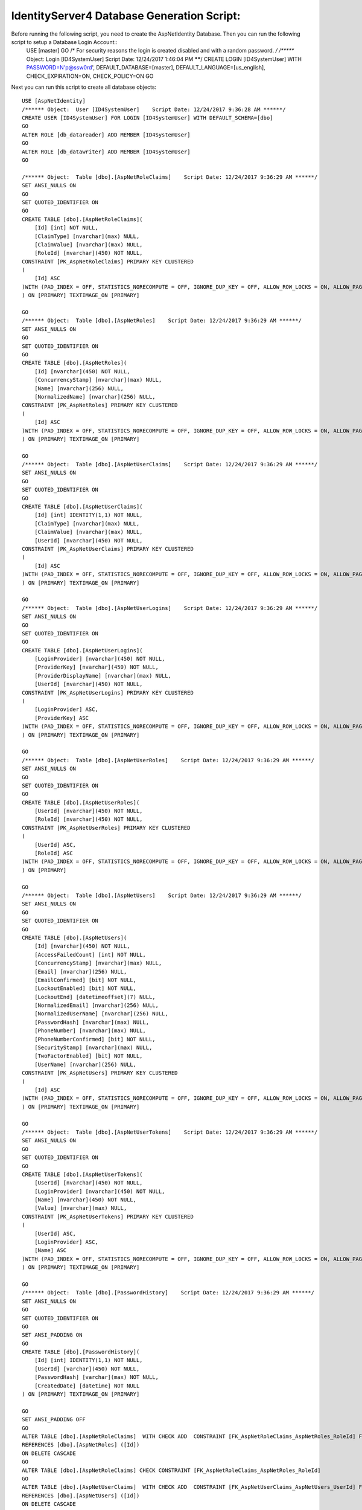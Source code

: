 .. _refDatabaseGenScriptAspNetIdentity:
IdentityServer4 Database Generation Script:
===========================================

Before running the following script, you need to create the AspNetIdentity Database. Then you can run the following script to setup a Database Login Account::
    USE [master]
    GO
    /* For security reasons the login is created disabled and with a random password. */
    /****** Object:  Login [ID4SystemUser]    Script Date: 12/24/2017 1:46:04 PM ******/
    CREATE LOGIN [ID4SystemUser] WITH PASSWORD=N'p@ssw0rd', DEFAULT_DATABASE=[master], DEFAULT_LANGUAGE=[us_english], CHECK_EXPIRATION=ON, CHECK_POLICY=ON
    GO


Next you can run this script to create all database objects::

    USE [AspNetIdentity]
    /****** Object:  User [ID4SystemUser]    Script Date: 12/24/2017 9:36:28 AM ******/
    CREATE USER [ID4SystemUser] FOR LOGIN [ID4SystemUser] WITH DEFAULT_SCHEMA=[dbo]
    GO
    ALTER ROLE [db_datareader] ADD MEMBER [ID4SystemUser]
    GO
    ALTER ROLE [db_datawriter] ADD MEMBER [ID4SystemUser]
    GO

    /****** Object:  Table [dbo].[AspNetRoleClaims]    Script Date: 12/24/2017 9:36:29 AM ******/
    SET ANSI_NULLS ON
    GO
    SET QUOTED_IDENTIFIER ON
    GO
    CREATE TABLE [dbo].[AspNetRoleClaims](
        [Id] [int] NOT NULL,
        [ClaimType] [nvarchar](max) NULL,
        [ClaimValue] [nvarchar](max) NULL,
        [RoleId] [nvarchar](450) NOT NULL,
    CONSTRAINT [PK_AspNetRoleClaims] PRIMARY KEY CLUSTERED 
    (
        [Id] ASC
    )WITH (PAD_INDEX = OFF, STATISTICS_NORECOMPUTE = OFF, IGNORE_DUP_KEY = OFF, ALLOW_ROW_LOCKS = ON, ALLOW_PAGE_LOCKS = ON) ON [PRIMARY]
    ) ON [PRIMARY] TEXTIMAGE_ON [PRIMARY]

    GO
    /****** Object:  Table [dbo].[AspNetRoles]    Script Date: 12/24/2017 9:36:29 AM ******/
    SET ANSI_NULLS ON
    GO
    SET QUOTED_IDENTIFIER ON
    GO
    CREATE TABLE [dbo].[AspNetRoles](
        [Id] [nvarchar](450) NOT NULL,
        [ConcurrencyStamp] [nvarchar](max) NULL,
        [Name] [nvarchar](256) NULL,
        [NormalizedName] [nvarchar](256) NULL,
    CONSTRAINT [PK_AspNetRoles] PRIMARY KEY CLUSTERED 
    (
        [Id] ASC
    )WITH (PAD_INDEX = OFF, STATISTICS_NORECOMPUTE = OFF, IGNORE_DUP_KEY = OFF, ALLOW_ROW_LOCKS = ON, ALLOW_PAGE_LOCKS = ON) ON [PRIMARY]
    ) ON [PRIMARY] TEXTIMAGE_ON [PRIMARY]

    GO
    /****** Object:  Table [dbo].[AspNetUserClaims]    Script Date: 12/24/2017 9:36:29 AM ******/
    SET ANSI_NULLS ON
    GO
    SET QUOTED_IDENTIFIER ON
    GO
    CREATE TABLE [dbo].[AspNetUserClaims](
        [Id] [int] IDENTITY(1,1) NOT NULL,
        [ClaimType] [nvarchar](max) NULL,
        [ClaimValue] [nvarchar](max) NULL,
        [UserId] [nvarchar](450) NOT NULL,
    CONSTRAINT [PK_AspNetUserClaims] PRIMARY KEY CLUSTERED 
    (
        [Id] ASC
    )WITH (PAD_INDEX = OFF, STATISTICS_NORECOMPUTE = OFF, IGNORE_DUP_KEY = OFF, ALLOW_ROW_LOCKS = ON, ALLOW_PAGE_LOCKS = ON) ON [PRIMARY]
    ) ON [PRIMARY] TEXTIMAGE_ON [PRIMARY]

    GO
    /****** Object:  Table [dbo].[AspNetUserLogins]    Script Date: 12/24/2017 9:36:29 AM ******/
    SET ANSI_NULLS ON
    GO
    SET QUOTED_IDENTIFIER ON
    GO
    CREATE TABLE [dbo].[AspNetUserLogins](
        [LoginProvider] [nvarchar](450) NOT NULL,
        [ProviderKey] [nvarchar](450) NOT NULL,
        [ProviderDisplayName] [nvarchar](max) NULL,
        [UserId] [nvarchar](450) NOT NULL,
    CONSTRAINT [PK_AspNetUserLogins] PRIMARY KEY CLUSTERED 
    (
        [LoginProvider] ASC,
        [ProviderKey] ASC
    )WITH (PAD_INDEX = OFF, STATISTICS_NORECOMPUTE = OFF, IGNORE_DUP_KEY = OFF, ALLOW_ROW_LOCKS = ON, ALLOW_PAGE_LOCKS = ON) ON [PRIMARY]
    ) ON [PRIMARY] TEXTIMAGE_ON [PRIMARY]

    GO
    /****** Object:  Table [dbo].[AspNetUserRoles]    Script Date: 12/24/2017 9:36:29 AM ******/
    SET ANSI_NULLS ON
    GO
    SET QUOTED_IDENTIFIER ON
    GO
    CREATE TABLE [dbo].[AspNetUserRoles](
        [UserId] [nvarchar](450) NOT NULL,
        [RoleId] [nvarchar](450) NOT NULL,
    CONSTRAINT [PK_AspNetUserRoles] PRIMARY KEY CLUSTERED 
    (
        [UserId] ASC,
        [RoleId] ASC
    )WITH (PAD_INDEX = OFF, STATISTICS_NORECOMPUTE = OFF, IGNORE_DUP_KEY = OFF, ALLOW_ROW_LOCKS = ON, ALLOW_PAGE_LOCKS = ON) ON [PRIMARY]
    ) ON [PRIMARY]

    GO
    /****** Object:  Table [dbo].[AspNetUsers]    Script Date: 12/24/2017 9:36:29 AM ******/
    SET ANSI_NULLS ON
    GO
    SET QUOTED_IDENTIFIER ON
    GO
    CREATE TABLE [dbo].[AspNetUsers](
        [Id] [nvarchar](450) NOT NULL,
        [AccessFailedCount] [int] NOT NULL,
        [ConcurrencyStamp] [nvarchar](max) NULL,
        [Email] [nvarchar](256) NULL,
        [EmailConfirmed] [bit] NOT NULL,
        [LockoutEnabled] [bit] NOT NULL,
        [LockoutEnd] [datetimeoffset](7) NULL,
        [NormalizedEmail] [nvarchar](256) NULL,
        [NormalizedUserName] [nvarchar](256) NULL,
        [PasswordHash] [nvarchar](max) NULL,
        [PhoneNumber] [nvarchar](max) NULL,
        [PhoneNumberConfirmed] [bit] NOT NULL,
        [SecurityStamp] [nvarchar](max) NULL,
        [TwoFactorEnabled] [bit] NOT NULL,
        [UserName] [nvarchar](256) NULL,
    CONSTRAINT [PK_AspNetUsers] PRIMARY KEY CLUSTERED 
    (
        [Id] ASC
    )WITH (PAD_INDEX = OFF, STATISTICS_NORECOMPUTE = OFF, IGNORE_DUP_KEY = OFF, ALLOW_ROW_LOCKS = ON, ALLOW_PAGE_LOCKS = ON) ON [PRIMARY]
    ) ON [PRIMARY] TEXTIMAGE_ON [PRIMARY]

    GO
    /****** Object:  Table [dbo].[AspNetUserTokens]    Script Date: 12/24/2017 9:36:29 AM ******/
    SET ANSI_NULLS ON
    GO
    SET QUOTED_IDENTIFIER ON
    GO
    CREATE TABLE [dbo].[AspNetUserTokens](
        [UserId] [nvarchar](450) NOT NULL,
        [LoginProvider] [nvarchar](450) NOT NULL,
        [Name] [nvarchar](450) NOT NULL,
        [Value] [nvarchar](max) NULL,
    CONSTRAINT [PK_AspNetUserTokens] PRIMARY KEY CLUSTERED 
    (
        [UserId] ASC,
        [LoginProvider] ASC,
        [Name] ASC
    )WITH (PAD_INDEX = OFF, STATISTICS_NORECOMPUTE = OFF, IGNORE_DUP_KEY = OFF, ALLOW_ROW_LOCKS = ON, ALLOW_PAGE_LOCKS = ON) ON [PRIMARY]
    ) ON [PRIMARY] TEXTIMAGE_ON [PRIMARY]

    GO
    /****** Object:  Table [dbo].[PasswordHistory]    Script Date: 12/24/2017 9:36:29 AM ******/
    SET ANSI_NULLS ON
    GO
    SET QUOTED_IDENTIFIER ON
    GO
    SET ANSI_PADDING ON
    GO
    CREATE TABLE [dbo].[PasswordHistory](
        [Id] [int] IDENTITY(1,1) NOT NULL,
        [UserId] [varchar](450) NOT NULL,
        [PasswordHash] [varchar](max) NOT NULL,
        [CreatedDate] [datetime] NOT NULL
    ) ON [PRIMARY] TEXTIMAGE_ON [PRIMARY]

    GO
    SET ANSI_PADDING OFF
    GO
    ALTER TABLE [dbo].[AspNetRoleClaims]  WITH CHECK ADD  CONSTRAINT [FK_AspNetRoleClaims_AspNetRoles_RoleId] FOREIGN KEY([RoleId])
    REFERENCES [dbo].[AspNetRoles] ([Id])
    ON DELETE CASCADE
    GO
    ALTER TABLE [dbo].[AspNetRoleClaims] CHECK CONSTRAINT [FK_AspNetRoleClaims_AspNetRoles_RoleId]
    GO
    ALTER TABLE [dbo].[AspNetUserClaims]  WITH CHECK ADD  CONSTRAINT [FK_AspNetUserClaims_AspNetUsers_UserId] FOREIGN KEY([UserId])
    REFERENCES [dbo].[AspNetUsers] ([Id])
    ON DELETE CASCADE
    GO
    ALTER TABLE [dbo].[AspNetUserClaims] CHECK CONSTRAINT [FK_AspNetUserClaims_AspNetUsers_UserId]
    GO
    ALTER TABLE [dbo].[AspNetUserLogins]  WITH CHECK ADD  CONSTRAINT [FK_AspNetUserLogins_AspNetUsers_UserId] FOREIGN KEY([UserId])
    REFERENCES [dbo].[AspNetUsers] ([Id])
    ON DELETE CASCADE
    GO
    ALTER TABLE [dbo].[AspNetUserLogins] CHECK CONSTRAINT [FK_AspNetUserLogins_AspNetUsers_UserId]
    GO
    ALTER TABLE [dbo].[AspNetUserRoles]  WITH CHECK ADD  CONSTRAINT [FK_AspNetUserRoles_AspNetRoles_RoleId] FOREIGN KEY([RoleId])
    REFERENCES [dbo].[AspNetRoles] ([Id])
    ON DELETE CASCADE
    GO
    ALTER TABLE [dbo].[AspNetUserRoles] CHECK CONSTRAINT [FK_AspNetUserRoles_AspNetRoles_RoleId]
    GO
    ALTER TABLE [dbo].[AspNetUserRoles]  WITH CHECK ADD  CONSTRAINT [FK_AspNetUserRoles_AspNetUsers_UserId] FOREIGN KEY([UserId])
    REFERENCES [dbo].[AspNetUsers] ([Id])
    ON DELETE CASCADE
    GO
    ALTER TABLE [dbo].[AspNetUserRoles] CHECK CONSTRAINT [FK_AspNetUserRoles_AspNetUsers_UserId]
    GO

    GRANT SELECT, DELETE, UPDATE, INSERT ON [dbo].AspNetRoleClaims TO ID4SystemUser;
    GRANT SELECT, DELETE, UPDATE, INSERT ON [dbo].[AspNetRoles] TO ID4SystemUser;
    GRANT SELECT, DELETE, UPDATE, INSERT ON [dbo].[AspNetUserClaims] TO ID4SystemUser;
    GRANT SELECT, DELETE, UPDATE, INSERT ON [dbo].[AspNetUserLogins] TO ID4SystemUser;
    GRANT SELECT, DELETE, UPDATE, INSERT ON [dbo].[AspNetUserRoles] TO ID4SystemUser;
    GRANT SELECT, DELETE, UPDATE, INSERT ON [dbo].[AspNetUsers] TO ID4SystemUser;
    GRANT SELECT, DELETE, UPDATE, INSERT ON [dbo].[AspNetUserTokens] TO ID4SystemUser;
    GRANT SELECT, DELETE, UPDATE, INSERT ON [dbo].[PasswordHistory] TO ID4SystemUser;

